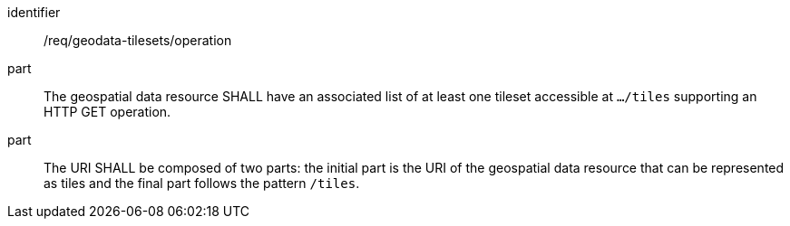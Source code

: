 [[req_geodata-tilesets_operation]]
////
[width="90%",cols="2,6a"]
|===
^|*Requirement {counter:req-id}* |*/req/geodata-tilesets/operation*
^|A |The geospatial data resource SHALL have an associated list of at least one tileset accessible at `.../tiles` supporting an HTTP GET operation.
^|B |The URI SHALL be composed of two parts: the initial part is the URI of the geospatial data resource that can be represented as tiles and the final part follows the pattern `/tiles`.
|===

////

[requirement]
====
[%metadata]
identifier:: /req/geodata-tilesets/operation
part:: The geospatial data resource SHALL have an associated list of at least one tileset accessible at `.../tiles` supporting an HTTP GET operation.
part:: The URI SHALL be composed of two parts: the initial part is the URI of the geospatial data resource that can be represented as tiles and the final part follows the pattern `/tiles`.
====
